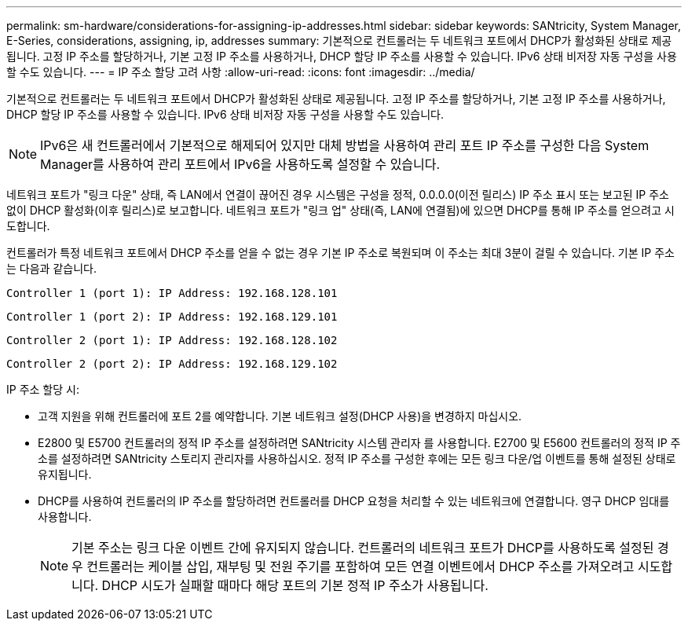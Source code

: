 ---
permalink: sm-hardware/considerations-for-assigning-ip-addresses.html 
sidebar: sidebar 
keywords: SANtricity, System Manager, E-Series, considerations, assigning, ip, addresses 
summary: 기본적으로 컨트롤러는 두 네트워크 포트에서 DHCP가 활성화된 상태로 제공됩니다. 고정 IP 주소를 할당하거나, 기본 고정 IP 주소를 사용하거나, DHCP 할당 IP 주소를 사용할 수 있습니다. IPv6 상태 비저장 자동 구성을 사용할 수도 있습니다. 
---
= IP 주소 할당 고려 사항
:allow-uri-read: 
:icons: font
:imagesdir: ../media/


[role="lead"]
기본적으로 컨트롤러는 두 네트워크 포트에서 DHCP가 활성화된 상태로 제공됩니다. 고정 IP 주소를 할당하거나, 기본 고정 IP 주소를 사용하거나, DHCP 할당 IP 주소를 사용할 수 있습니다. IPv6 상태 비저장 자동 구성을 사용할 수도 있습니다.

[NOTE]
====
IPv6은 새 컨트롤러에서 기본적으로 해제되어 있지만 대체 방법을 사용하여 관리 포트 IP 주소를 구성한 다음 System Manager를 사용하여 관리 포트에서 IPv6을 사용하도록 설정할 수 있습니다.

====
네트워크 포트가 "링크 다운" 상태, 즉 LAN에서 연결이 끊어진 경우 시스템은 구성을 정적, 0.0.0.0(이전 릴리스) IP 주소 표시 또는 보고된 IP 주소 없이 DHCP 활성화(이후 릴리스)로 보고합니다. 네트워크 포트가 "링크 업" 상태(즉, LAN에 연결됨)에 있으면 DHCP를 통해 IP 주소를 얻으려고 시도합니다.

컨트롤러가 특정 네트워크 포트에서 DHCP 주소를 얻을 수 없는 경우 기본 IP 주소로 복원되며 이 주소는 최대 3분이 걸릴 수 있습니다. 기본 IP 주소는 다음과 같습니다.

[listing]
----
Controller 1 (port 1): IP Address: 192.168.128.101
----
[listing]
----
Controller 1 (port 2): IP Address: 192.168.129.101
----
[listing]
----
Controller 2 (port 1): IP Address: 192.168.128.102
----
[listing]
----
Controller 2 (port 2): IP Address: 192.168.129.102
----
IP 주소 할당 시:

* 고객 지원을 위해 컨트롤러에 포트 2를 예약합니다. 기본 네트워크 설정(DHCP 사용)을 변경하지 마십시오.
* E2800 및 E5700 컨트롤러의 정적 IP 주소를 설정하려면 SANtricity 시스템 관리자 를 사용합니다. E2700 및 E5600 컨트롤러의 정적 IP 주소를 설정하려면 SANtricity 스토리지 관리자를 사용하십시오. 정적 IP 주소를 구성한 후에는 모든 링크 다운/업 이벤트를 통해 설정된 상태로 유지됩니다.
* DHCP를 사용하여 컨트롤러의 IP 주소를 할당하려면 컨트롤러를 DHCP 요청을 처리할 수 있는 네트워크에 연결합니다. 영구 DHCP 임대를 사용합니다.
+
[NOTE]
====
기본 주소는 링크 다운 이벤트 간에 유지되지 않습니다. 컨트롤러의 네트워크 포트가 DHCP를 사용하도록 설정된 경우 컨트롤러는 케이블 삽입, 재부팅 및 전원 주기를 포함하여 모든 연결 이벤트에서 DHCP 주소를 가져오려고 시도합니다. DHCP 시도가 실패할 때마다 해당 포트의 기본 정적 IP 주소가 사용됩니다.

====

